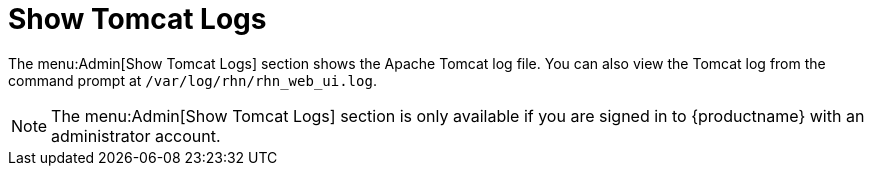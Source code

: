 [[ref-admin-logs]]
= Show Tomcat Logs

The menu:Admin[Show Tomcat Logs] section shows the Apache Tomcat log file.
You can also view the Tomcat log from the command prompt at [path]``/var/log/rhn/rhn_web_ui.log``.

[NOTE]
====
The menu:Admin[Show Tomcat Logs] section is only available if you are signed in to {productname} with an administrator account.
====
